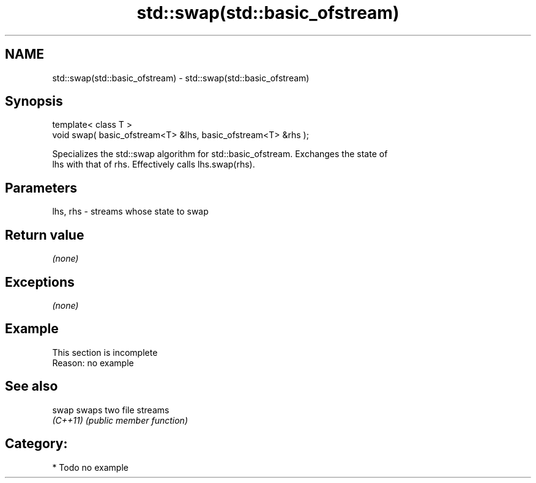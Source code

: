 .TH std::swap(std::basic_ofstream) 3 "Nov 25 2015" "2.0 | http://cppreference.com" "C++ Standard Libary"
.SH NAME
std::swap(std::basic_ofstream) \- std::swap(std::basic_ofstream)

.SH Synopsis
   template< class T >
   void swap( basic_ofstream<T> &lhs, basic_ofstream<T> &rhs );

   Specializes the std::swap algorithm for std::basic_ofstream. Exchanges the state of
   lhs with that of rhs. Effectively calls lhs.swap(rhs).

.SH Parameters

   lhs, rhs - streams whose state to swap

.SH Return value

   \fI(none)\fP

.SH Exceptions

   \fI(none)\fP

.SH Example

    This section is incomplete
    Reason: no example

.SH See also

   swap    swaps two file streams
   \fI(C++11)\fP \fI(public member function)\fP 

.SH Category:

     * Todo no example
